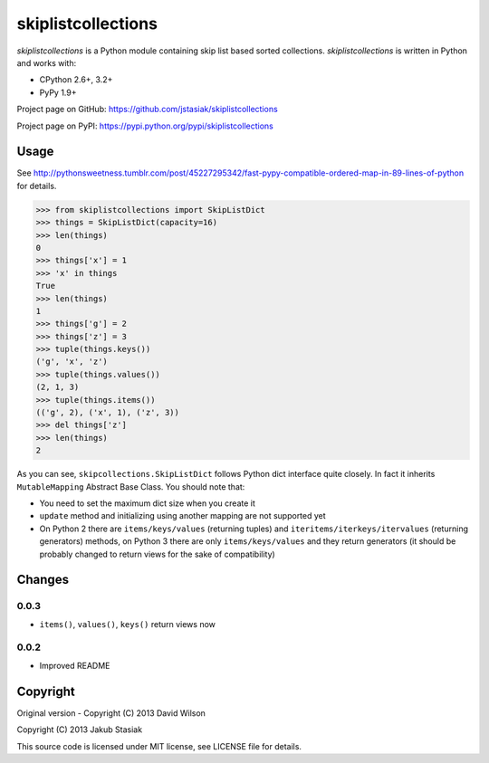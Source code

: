 skiplistcollections
===================

.. image:: https://travis-ci.org/jstasiak/skiplistcollections.png?branch=master
   :alt: Build status
   :target: https://travis-ci.org/jstasiak/skiplistcollections

*skiplistcollections* is a Python module containing skip list based sorted collections. *skiplistcollections* is written in Python and works with:

* CPython 2.6+, 3.2+
* PyPy 1.9+

Project page on GitHub: https://github.com/jstasiak/skiplistcollections

Project page on PyPI: https://pypi.python.org/pypi/skiplistcollections

Usage
-----

See http://pythonsweetness.tumblr.com/post/45227295342/fast-pypy-compatible-ordered-map-in-89-lines-of-python for details.

.. code-block:: python

   >>> from skiplistcollections import SkipListDict
   >>> things = SkipListDict(capacity=16)
   >>> len(things)
   0
   >>> things['x'] = 1
   >>> 'x' in things
   True
   >>> len(things)
   1
   >>> things['g'] = 2
   >>> things['z'] = 3
   >>> tuple(things.keys())
   ('g', 'x', 'z')
   >>> tuple(things.values())
   (2, 1, 3)
   >>> tuple(things.items())
   (('g', 2), ('x', 1), ('z', 3))
   >>> del things['z']
   >>> len(things)
   2


As you can see, ``skipcollections.SkipListDict`` follows Python dict interface quite closely. In fact it inherits ``MutableMapping`` Abstract Base Class. You should note that:

* You need to set the maximum dict size when you create it
* ``update`` method and initializing using another mapping are not supported yet
* On Python 2 there are ``items/keys/values`` (returning tuples) and ``iteritems/iterkeys/itervalues`` (returning generators) methods, on Python 3 there are only ``items/keys/values`` and they return generators (it should be probably changed to return views for the sake of compatibility)

Changes
-------

0.0.3
`````

* ``items()``, ``values()``, ``keys()`` return views now

0.0.2
`````

* Improved README

Copyright
---------

Original version - Copyright (C) 2013 David Wilson

Copyright (C) 2013 Jakub Stasiak

This source code is licensed under MIT license, see LICENSE file for details.



